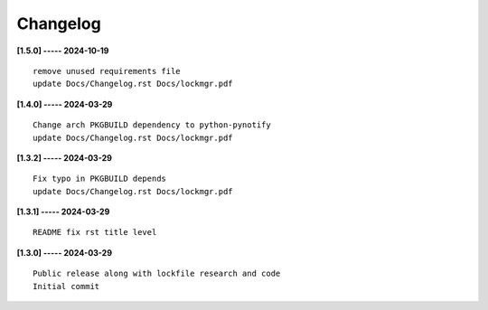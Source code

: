 Changelog
=========

**[1.5.0] ----- 2024-10-19** ::

	    remove unused requirements file
	    update Docs/Changelog.rst Docs/lockmgr.pdf


**[1.4.0] ----- 2024-03-29** ::

	    Change arch PKGBUILD dependency to python-pynotify
	    update Docs/Changelog.rst Docs/lockmgr.pdf


**[1.3.2] ----- 2024-03-29** ::

	    Fix typo in PKGBUILD depends
	    update Docs/Changelog.rst Docs/lockmgr.pdf


**[1.3.1] ----- 2024-03-29** ::

	    README fix rst title level


**[1.3.0] ----- 2024-03-29** ::

	    Public release along with lockfile research and code
	    Initial commit


